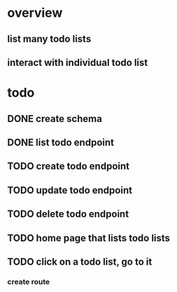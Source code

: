 * overview
** list many todo lists
** interact with individual todo list
* todo
** DONE create schema
** DONE list todo endpoint
** TODO create todo endpoint
** TODO update todo endpoint
** TODO delete todo endpoint
** TODO home page that lists todo lists
** TODO click on a todo list, go to it
*** create route
